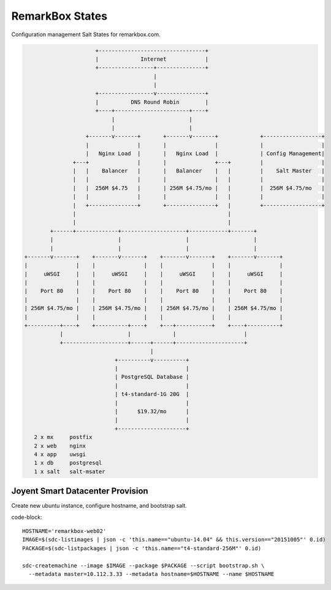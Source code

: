 RemarkBox States
################

Configuration management Salt States for remarkbox.com.


.. code-block::

                       +---------------------------------+
                       |             Internet            |
                       +-----------------+---------------+
                                         |
                                         |
                       +-----------------v---------------+
                       |          DNS Round Robin        |
                       +----+-----------------------+----+
                            |                       |
                            |                       |
                    +-------v-------+       +-------v-------+             +------------------+
                    |               |       |               |             |                  |
                    |   Nginx Load  |       |   Nginx Load  |             | Config Management|
                +---+               |       |               +---+         |                  |
                |   |    Balancer   |       |   Balancer    |   |         |    Salt Master   |
                |   |               |       |               |   |         |                  |
                |   |  256M $4.75   |       | 256M $4.75/mo |   |         |  256M $4.75/mo   |
                |   |               |       |               |   |         |                  |
                |   +---------------+       +---------------+   |         +------------------+
                |                                               |
                |                                               |
         +------+-------------+--------------------+------------+-------+
         |                    |                    |                    |
         |                    |                    |                    |
 +-------v-------+    +-------v-------+    +-------v-------+    +-------v-------+
 |               |    |               |    |               |    |               |
 |     uWSGI     |    |     uWSGI     |    |     uWSGI     |    |     uWSGI     |
 |               |    |               |    |               |    |               |
 |    Port 80    |    |    Port 80    |    |    Port 80    |    |    Port 80    |
 |               |    |               |    |               |    |               |
 | 256M $4.75/mo |    | 256M $4.75/mo |    | 256M $4.75/mo |    | 256M $4.75/mo |
 |               |    |               |    |               |    |               |
 +----------+----+    +----------+----+    +---+-----------+    +----+----------+
            |                    |             |                     |
            +--------------------+------+------+---------------------+
                                        |
                             +----------v----------+
                             |                     |
                             | PostgreSQL Database |
                             |                     |
                             | t4-standard-1G 20G  |
                             |                     |
                             |      $19.32/mo      |
                             |                     |
                             +---------------------+
    2 x mx     postfix
    2 x web    nginx
    4 x app    uwsgi
    1 x db     postgresql
    1 x salt   salt-msater

Joyent Smart Datacenter Provision
=================================

Create new ubuntu instance, configure hostname, and bootstrap salt.

code-block::

 HOSTNAME='remarkbox-web02'
 IMAGE=$(sdc-listimages | json -c 'this.name=="ubuntu-14.04" && this.version=="20151005"' 0.id)
 PACKAGE=$(sdc-listpackages | json -c 'this.name=="t4-standard-256M"' 0.id)

 sdc-createmachine --image $IMAGE --package $PACKAGE --script bootstrap.sh \
   --metadata master=10.112.3.33 --metadata hostname=$HOSTNAME --name $HOSTNAME 

